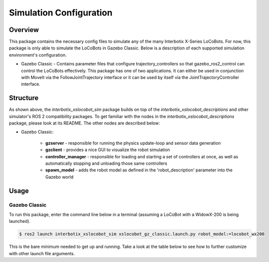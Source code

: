 ========================
Simulation Configuration
========================

.. raw:: html

    <a href="https://github.com/Interbotix/interbotix_ros_rovers/tree/rolling/interbotix_ros_xslocobots/interbotix_xslocobot_sim"
        class="docs-view-on-github-button"
        target="_blank">
        <img src="../_static/GitHub-Mark-Light-32px.png"
            class="docs-view-on-github-button-gh-logo">
        View Package on GitHub
    </a>

Overview
========

This package contains the necessary config files to simulate any of the many Interbotix X-Series
LoCoBots. For now, this package is only able to simulate the LoCoBots in Gazebo Classic. Below is a
description of each supported simulation environment's configuration.

-   Gazebo Classic - Contains parameter files that configure trajectory_controllers so that
    gazebo_ros2_control can control the LoCoBots effectively. This package has one of two
    applications. It can either be used in conjunction with MoveIt via the FollowJointTrajectory
    interface or it can be used by itself via the JointTrajectoryController interface.

Structure
=========

.. image:: images/xslocobot_gzclassic_flowchart_ros2.png
    :align: center

As shown above, the `interbotix_xslocobot_sim` package builds on top of the
`interbotix_xslocobot_descriptions` and other simulator's ROS 2 compatibility packages. To get
familiar with the nodes in the `interbotix_xslocobot_descriptions` package, please look at its
README. The other nodes are described below:

- Gazebo Classic:

    -   **gzserver** - responsible for running the physics update-loop and sensor data generation
    -   **gzclient** - provides a nice GUI to visualize the robot simulation
    -   **controller_manager** - responsible for loading and starting a set of controllers at once,
        as well as automatically stopping and unloading those same controllers
    -   **spawn_model** - adds the robot model as defined in the 'robot_description' parameter into
        the Gazebo world

Usage
=====

Gazebo Classic
--------------

To run this package, enter the command line below in a terminal (assuming a LoCoBot with a
WidowX-200 is being launched).

.. code-block:: console

    $ ros2 launch interbotix_xslocobot_sim xslocobot_gz_classic.launch.py robot_model:=locobot_wx200

This is the bare minimum needed to get up and running. Take a look at the table below to see how to
further customize with other launch file arguments.

.. csv-table::
    :file: ../_data/gz_classic_simulation_configuration_ros2.csv
    :header-rows: 1
    :widths: 20, 60, 20, 20
